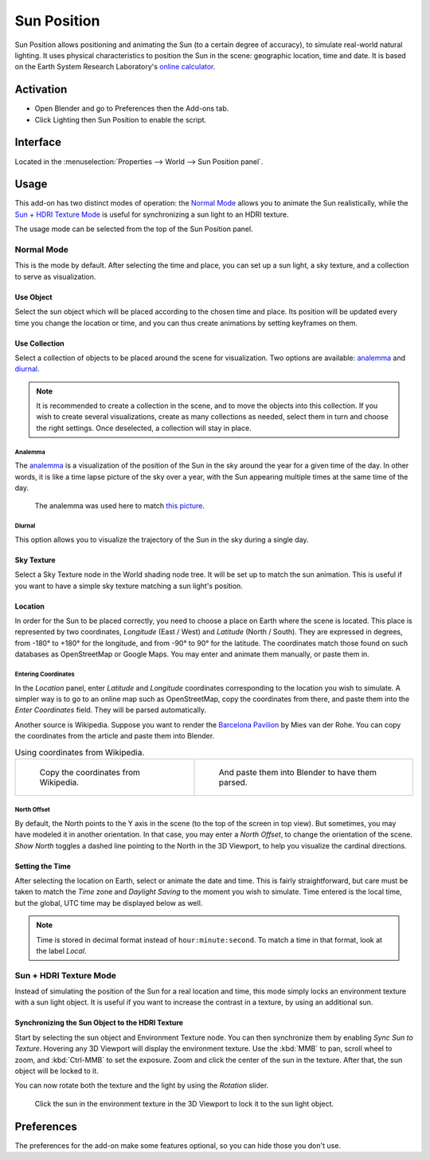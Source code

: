 .. Local style: our solar system's sun/planets (Sun, Earth, Moon...) are capitalized,
   except when Earth is preceded by "the"; following NASA's style guide.

************
Sun Position
************

Sun Position allows positioning and animating the Sun (to a certain degree of accuracy),
to simulate real-world natural lighting. It uses physical characteristics to position the Sun in the scene:
geographic location, time and date. It is based on the Earth System Research Laboratory's
`online calculator <https://www.esrl.noaa.gov/gmd/grad/solcalc>`__.


Activation
==========

- Open Blender and go to Preferences then the Add-ons tab.
- Click Lighting then Sun Position to enable the script.


Interface
=========

Located in the :menuselection:`Properties --> World --> Sun Position panel`.


Usage
=====

This add-on has two distinct modes of operation: the `Normal Mode`_ allows you to
animate the Sun realistically, while the `Sun + HDRI Texture Mode`_ is useful for
synchronizing a sun light to an HDRI texture.

The usage mode can be selected from the top of the Sun Position panel.


Normal Mode
-----------

This is the mode by default. After selecting the time and place, you can set up a sun light,
a sky texture, and a collection to serve as visualization.


Use Object
^^^^^^^^^^

Select the sun object which will be placed according to the chosen time and place.
Its position will be updated every time you change the location or time,
and you can thus create animations by setting keyframes on them.


Use Collection
^^^^^^^^^^^^^^

Select a collection of objects to be placed around the scene for visualization. Two options are available:
`analemma`_ and `diurnal`_.

.. note::

   It is recommended to create a collection in the scene,
   and to move the objects into this collection. If you wish to create several visualizations,
   create as many collections as needed, select them in turn and choose the right settings.
   Once deselected, a collection will stay in place.


Analemma
""""""""

The `analemma <https://en.wikipedia.org/wiki/Analemma>`__ is a visualization of
the position of the Sun in the sky around the year for a given time of the day.
In other words, it is like a time lapse picture of the sky over a year,
with the Sun appearing multiple times at the same time of the day.

.. figure:: /images/addons_lighting_sun-position_bell-lab.jpg

   The analemma was used here to match
   `this picture <https://commons.wikimedia.org/wiki/File:Analemma_fishburn.tif>`__.


Diurnal
"""""""

This option allows you to visualize the trajectory of the Sun in the sky during a single day.


Sky Texture
^^^^^^^^^^^

Select a Sky Texture node in the World shading node tree.
It will be set up to match the sun animation.
This is useful if you want to have a simple sky texture matching a sun light's position.


Location
^^^^^^^^

In order for the Sun to be placed correctly, you need to choose a place on Earth where the scene is located.
This place is represented by two coordinates, *Longitude* (East / West) and *Latitude* (North / South).
They are expressed in degrees, from -180° to +180° for the longitude, and from -90° to 90° for the latitude.
The coordinates match those found on such databases as OpenStreetMap or Google Maps.
You may enter and animate them manually, or paste them in.


Entering Coordinates
""""""""""""""""""""

In the *Location* panel, enter *Latitude* and *Longitude* coordinates corresponding to
the location you wish to simulate. A simpler way is to go to an online map such as OpenStreetMap,
copy the coordinates from there, and paste them into the *Enter Coordinates* field.
They will be parsed automatically.

Another source is Wikipedia. Suppose you want to render
the `Barcelona Pavilion <https://en.wikipedia.org/wiki/Barcelona_Pavilion>`__ by Mies van der Rohe.
You can copy the coordinates from the article and paste them into Blender.

.. list-table:: Using coordinates from Wikipedia.

   * - .. figure:: /images/addons_lighting_sun-position_barcelona-wiki.jpg

          Copy the coordinates from Wikipedia.

     - .. figure:: /images/addons_lighting_sun-position_barcelona-coor.png

          And paste them into Blender to have them parsed.


North Offset
""""""""""""

By default, the North points to the Y axis in the scene (to the top of the screen in top view).
But sometimes, you may have modeled it in another orientation. In that case,
you may enter a *North Offset*, to change the orientation of the scene.
*Show North* toggles a dashed line pointing to the North in the 3D Viewport,
to help you visualize the cardinal directions.


Setting the Time
^^^^^^^^^^^^^^^^

After selecting the location on Earth, select or animate the date and time.
This is fairly straightforward, but care must be taken to match
the *Time* zone and *Daylight Saving* to the moment you wish to simulate.
Time entered is the local time, but the global, UTC time may be displayed below as well.

.. note::

   Time is stored in decimal format instead of ``hour:minute:second``.
   To match a time in that format, look at the label *Local*.


Sun + HDRI Texture Mode
-----------------------

Instead of simulating the position of the Sun for a real location and time, this mode simply locks
an environment texture with a sun light object. It is useful if you want to increase the contrast in
a texture, by using an additional sun.


Synchronizing the Sun Object to the HDRI Texture
^^^^^^^^^^^^^^^^^^^^^^^^^^^^^^^^^^^^^^^^^^^^^^^^

Start by selecting the sun object and Environment Texture node. You can then synchronize them by
enabling *Sync Sun to Texture*. Hovering any 3D Viewport will display the environment texture.
Use the :kbd:`MMB` to pan, scroll wheel to zoom, and :kbd:`Ctrl-MMB` to set the exposure.
Zoom and click the center of the sun in the texture. After that, the sun object will be locked to it.

You can now rotate both the texture and the light by using the *Rotation* slider.

.. figure:: /images/addons_lighting_sun-position_env-selection.jpg

   Click the sun in the environment texture in the 3D Viewport to lock it to the sun light object.


Preferences
===========

The preferences for the add-on make some features optional, so you can hide those you don't use.

.. reference::

   :Category:  Lighting
   :Description: Show Sun position with objects and/or sky texture.
   :Location: :menuselection:`Properties --> World --> Sun Position panel`
   :File: sun_position folder
   :Author: Michael Martin (xaire)
   :Maintainer: Damien Picard (pioverfour)
   :License: GPL
   :Support Level: Community
   :Note: This add-on is bundled with Blender.
